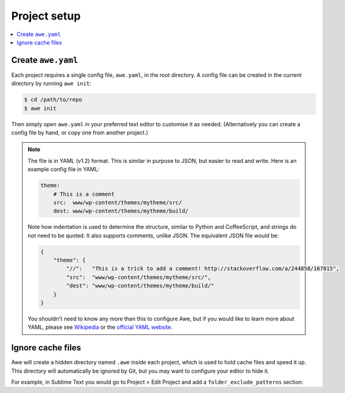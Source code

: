 ###############
 Project setup
###############

.. contents::
   :local:


=====================
 Create ``awe.yaml``
=====================

Each project requires a single config file, ``awe.yaml``, in the root directory. A config file can be created in the current directory by running ``awe init``:

.. code-block:: bash

    $ cd /path/to/repo
    $ awe init

Then simply open ``awe.yaml`` in your preferred text editor to customise it as needed. (Alternatively you can create a config file by hand, or copy one from another project.)

.. note::

    The file is in YAML (v1.2) format. This is similar in purpose to JSON, but easier to read and write. Here is an example config file in YAML:

    .. code-block:: yaml

        theme:
            # This is a comment
            src:  www/wp-content/themes/mytheme/src/
            dest: www/wp-content/themes/mytheme/build/

    Note how indentation is used to determine the structure, similar to Python and CoffeeScript, and strings do not need to be quoted. It also supports comments, unlike JSON. The equivalent JSON file would be:

    .. code-block:: json

        {
            "theme": {
                "//":   "This is a trick to add a comment! http://stackoverflow.com/a/244858/167815",
                "src":  "www/wp-content/themes/mytheme/src/",
                "dest": "www/wp-content/themes/mytheme/build/"
            }
        }

    You shouldn't need to know any more than this to configure Awe, but if you would like to learn more about YAML, please see `Wikipedia <http://en.wikipedia.org/wiki/YAML>`_ or the `official YAML website <http://www.yaml.org/>`_.


====================
 Ignore cache files
====================

Awe will create a hidden directory named ``.awe`` inside each project, which is used to hold cache files and speed it up. This directory will automatically be ignored by Git, but you may want to configure your editor to hide it.

For example, in Sublime Text you would go to Project > Edit Project and add a ``folder_exclude_patterns`` section:

.. code-block:: json
    :emphasize-lines: 6-9

    {
        "folders":
        [
            {
                "path": ".",
                "folder_exclude_patterns":
                [
                    ".awe"
                ]
            }
        ]
    }

